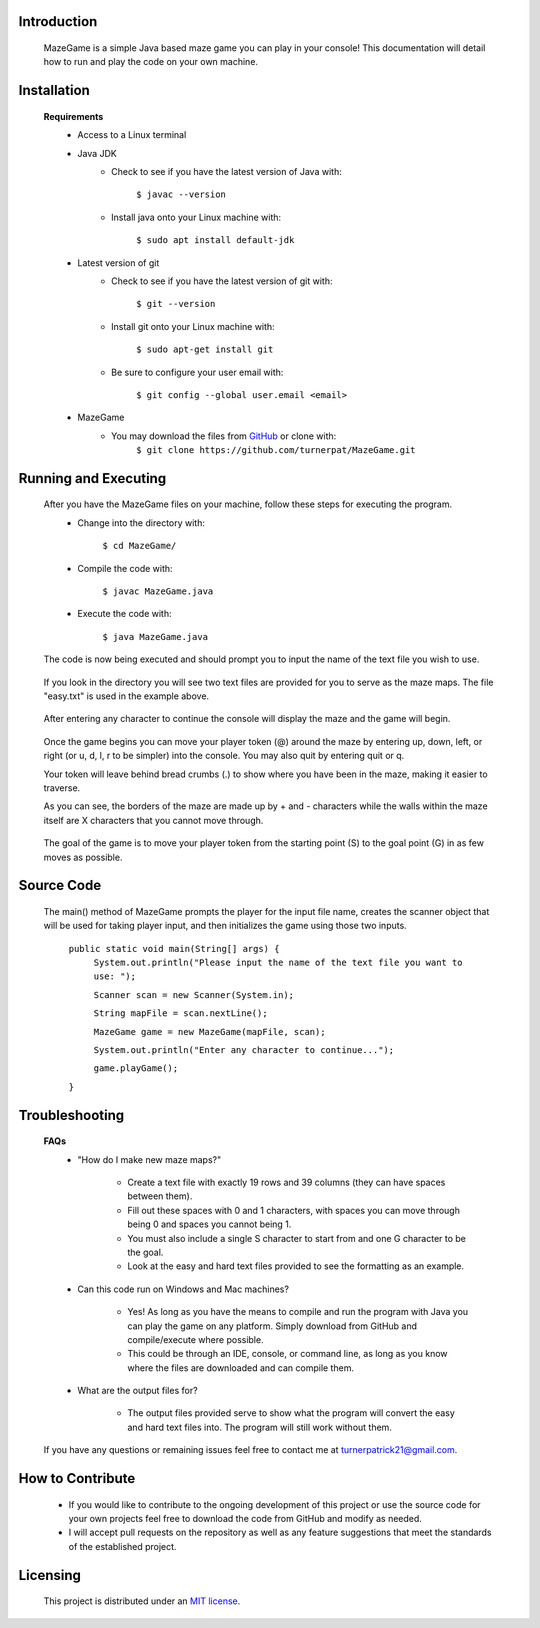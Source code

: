 ************
Introduction
************
    MazeGame is a simple Java based maze game you can play in your console! This documentation will detail how to run and play the code on your own machine.

************
Installation
************
    **Requirements**
        * Access to a Linux terminal

        * Java JDK
            - Check to see if you have the latest version of Java with:

                    ``$ javac --version``
            - Install java onto your Linux machine with:

                    ``$ sudo apt install default-jdk``
        * Latest version of git
            - Check to see if you have the latest version of git with:

                    ``$ git --version``
            - Install git onto your Linux machine with:

                    ``$ sudo apt-get install git``
            - Be sure to configure your user email with:

                    ``$ git config --global user.email <email>``

        * MazeGame
            - You may download the files from GitHub_ or clone with:
                    .. _GitHub: https://github.com/turnerpat/MazeGame

                    ``$ git clone https://github.com/turnerpat/MazeGame.git``

*********************
Running and Executing
*********************
    After you have the MazeGame files on your machine, follow these steps for executing the program.
        * Change into the directory with:

            ``$ cd MazeGame/``
        * Compile the code with:
            
            ``$ javac MazeGame.java``
        * Execute the code with:

            ``$ java MazeGame.java``

    The code is now being executed and should prompt you to input the name of the text file you wish to use.

        .. image:: images/execute.png

    If you look in the directory you will see two text files are provided for you to serve as the maze maps. The file "easy.txt" is used in the example above.

        .. image:: images/maze.png

    After entering any character to continue the console will display the maze and the game will begin.

        .. image:: images/move.png

    Once the game begins you can move your player token (@) around the maze by entering up, down, left, or right (or u, d, l, r to be simpler) into the console. You may also quit by entering quit or q.

    Your token will leave behind bread crumbs (.) to show where you have been in the maze, making it easier to traverse.

    As you can see, the borders of the maze are made up by + and - characters while the walls within the maze itself are X characters that you cannot move through. 

        .. image:: images/complete.png

    The goal of the game is to move your player token from the starting point (S) to the goal point (G) in as few moves as possible.

***********
Source Code
***********
    The main() method of MazeGame prompts the player for the input file name, creates the scanner object that will be used for taking player input, and then initializes the game using those two inputs.

        ``public static void main(String[] args) {``
            ``System.out.println("Please input the name of the text file you want to use: ");``
            
            ``Scanner scan = new Scanner(System.in);``

            ``String mapFile = scan.nextLine();``
            
            ``MazeGame game = new MazeGame(mapFile, scan);``
            
            ``System.out.println("Enter any character to continue...");``
            
            ``game.playGame();``
        
        ``}``

***************
Troubleshooting
***************
    **FAQs**
        * "How do I make new maze maps?"

            - Create a text file with exactly 19 rows and 39 columns (they can have spaces between them). 
            - Fill out these spaces with 0 and 1 characters, with spaces you can move through being 0 and spaces you cannot being 1. 
            - You must also include a single S character to start from and one G character to be the goal. 
            - Look at the easy and hard text files provided to see the formatting as an example.

        * Can this code run on Windows and Mac machines?

            - Yes! As long as you have the means to compile and run the program with Java you can  play the game on any platform. Simply download from GitHub and compile/execute where possible.

            - This could be through an IDE, console, or command line, as long as you know where the files are downloaded and can compile them.

        * What are the output files for?

            - The output files provided serve to show what the program will convert the easy and hard text files into. The program will still work without them.

    If you have any questions or remaining issues feel free to contact me at turnerpatrick21@gmail.com.

*****************
How to Contribute
*****************
       - If you would like to contribute to the ongoing development of this project or use the source code for your own projects feel free to download the code from GitHub and modify as needed. 

       - I will accept pull requests on the repository as well as any feature suggestions that meet the standards of the established project.

*********
Licensing
*********
    This project is distributed under an `MIT license <https://opensource.org/licenses/MIT>`_.
